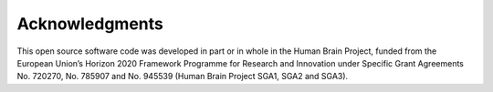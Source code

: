 ***************
Acknowledgments
***************

This open source software code was developed in part or in whole in the Human
Brain Project, funded from the European Union’s Horizon 2020 Framework
Programme for Research and Innovation under Specific Grant Agreements No.
720270, No. 785907 and No. 945539 (Human Brain Project SGA1, SGA2 and SGA3).
